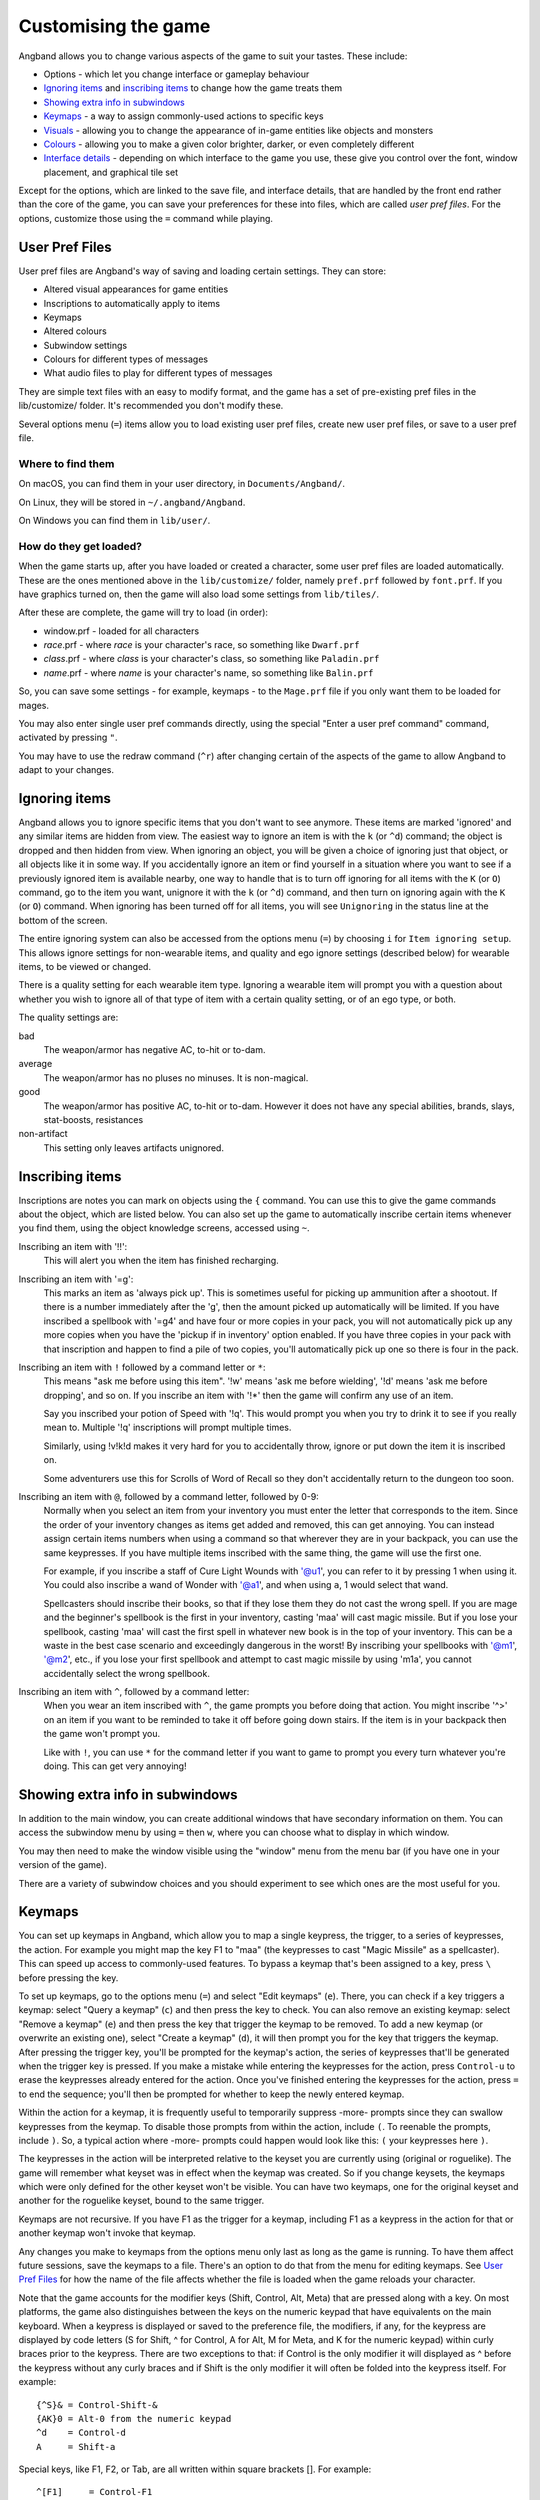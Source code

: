 ====================
Customising the game
====================

Angband allows you to change various aspects of the game to suit your tastes.  These include:

* Options - which let you change interface or gameplay behaviour
* `Ignoring items`_ and `inscribing items`_ to change how the game treats them
* `Showing extra info in subwindows`_
* `Keymaps`_ - a way to assign commonly-used actions to specific keys
* `Visuals`_ - allowing you to change the appearance of in-game entities like objects and monsters
* `Colours`_ - allowing you to make a given color brighter, darker, or even completely different
* `Interface details`_ - depending on which interface to the game you use, these give you control over the font, window placement, and graphical tile set

Except for the options, which are linked to the save file, and interface
details, that are handled by the front end rather than the core of the game,
you can save your preferences for these into files, which are called
`user pref files`.  For the options, customize those using the ``=`` command
while playing.


User Pref Files
===============

User pref files are Angband's way of saving and loading certain settings.  They can store:

* Altered visual appearances for game entities
* Inscriptions to automatically apply to items
* Keymaps
* Altered colours
* Subwindow settings
* Colours for different types of messages
* What audio files to play for different types of messages

They are simple text files with an easy to modify format, and the game has a set of pre-existing pref files in the lib/customize/ folder.  It's recommended you don't modify these.

Several options menu (``=``) items allow you to load existing user pref files, create new user pref files, or save to a user pref file.

Where to find them
~~~~~~~~~~~~~~~~~~

On macOS, you can find them in your user directory, in ``Documents/Angband/``.

On Linux, they will be stored in ``~/.angband/Angband``.

On Windows you can find them in ``lib/user/``.

How do they get loaded?
~~~~~~~~~~~~~~~~~~~~~~~

When the game starts up, after you have loaded or created a character, some user pref files are loaded automatically.  These are the ones mentioned above in the ``lib/customize/`` folder, namely ``pref.prf`` followed by ``font.prf``.  If you have graphics turned on, then the game will also load some settings from ``lib/tiles/``.

After these are complete, the game will try to load (in order):

* window.prf - loaded for all characters
* *race*.prf - where *race* is your character's race, so something like ``Dwarf.prf``
* *class*.prf - where *class* is your character's class, so something like ``Paladin.prf``
* *name*.prf - where *name* is your character's name, so something like ``Balin.prf``

So, you can save some settings - for example, keymaps - to the ``Mage.prf`` file if you only want them to be loaded for mages.

You may also enter single user pref commands directly, using the special "Enter a user pref command" command, activated by pressing ``"``.

You may have to use the redraw command (``^r``) after changing certain of the aspects of the game to allow Angband to adapt to your changes.


Ignoring items
==============

Angband allows you to ignore specific items that you don't want to see anymore. These items are marked 'ignored' and any similar items are hidden from view. The easiest way to ignore an item is with the ``k`` (or ``^d``) command; the object is dropped and then hidden from view.  When ignoring an object, you will be given a choice of ignoring just that object, or all objects like it in some way. If you accidentally ignore an item or find yourself in a situation where you want to see if a previously ignored item is available nearby, one way to handle that is to turn off ignoring for all items with the ``K`` (or ``O``) command, go to the item you want, unignore it with the ``k`` (or ``^d``) command, and then turn on ignoring again with the ``K`` (or ``O``) command. When ignoring has been turned off for all items, you will see ``Unignoring`` in the status line at the bottom of the screen.

The entire ignoring system can also be accessed from the options menu (``=``) by choosing ``i`` for ``Item ignoring setup``.  This allows ignore settings for non-wearable items, and quality and ego ignore settings (described below) for wearable items, to be viewed or changed.

There is a quality setting for each wearable item type. Ignoring a wearable item will prompt you with a question about whether you wish to ignore all of that type of item with a certain quality setting, or of an ego type, or both.

The quality settings are:

bad
  The weapon/armor has negative AC, to-hit or to-dam.

average
  The weapon/armor has no pluses no minuses.  It is non-magical.

good
  The weapon/armor has positive AC, to-hit or to-dam. However it does not
  have any special abilities, brands, slays, stat-boosts, resistances

non-artifact
  This setting only leaves artifacts unignored.


Inscribing items
================

Inscriptions are notes you can mark on objects using the ``{`` command.  You can use this to give the game commands about the object, which are listed below. You can also set up the game to automatically inscribe certain items whenever you find them, using the object knowledge screens, accessed using ``~``.

Inscribing an item with '!!':
	This will alert you when the item has finished recharging.

Inscribing an item with '=g':
	This marks an item as 'always pick up'.  This is sometimes useful for
	picking up ammunition after a shootout.  If there is a number
	immediately after the 'g', then the amount picked up automatically
	will be limited.  If you have inscribed a spellbook with '=g4' and have
	four or more copies in your pack, you will not automatically pick up
	any more copies when you have the 'pickup if in inventory' option
	enabled.  If you have three copies in your pack with that inscription
	and happen to find a pile of two copies, you'll automatically pick up
	one so there is four in the pack.

Inscribing an item with ``!`` followed by a command letter or ``*``:
	This means "ask me before using this item".  '!w' means 'ask me before
	wielding', '!d' means 'ask me before dropping', and so on.  If you
	inscribe an item with '!*' then the game will confirm any use of an
	item.

	Say you inscribed your potion of Speed with '!q'.  This would prompt
	you when you try to drink it to see if you really mean to.  Multiple
	'!q' inscriptions will prompt multiple times.

	Similarly, using !v!k!d makes it very hard for you to accidentally
	throw, ignore or put down the item it is inscribed on.

	Some adventurers use this for Scrolls of Word of Recall so they don't
	accidentally return to the dungeon too soon.

Inscribing an item with ``@``, followed by a command letter, followed by 0-9:
	Normally when you select an item from your inventory you must enter the
	letter that corresponds to the item. Since the order of your inventory
	changes as items get added and removed, this can get annoying.  You
	can instead assign certain items numbers when using a command so that
	wherever they are in your backpack, you can use the same keypresses.
	If you have multiple items inscribed with the same thing, the game will
	use the first one.

	For example, if you inscribe a staff of Cure Light Wounds with '@u1',
	you can refer to it by pressing 1 when ``u``\sing it.  You could also
	inscribe a wand of Wonder with '@a1', and when using ``a``\, 1 would select
	that wand.

	Spellcasters should inscribe their books, so that if they lose them they
	do not cast the wrong spell.  If you are mage and the beginner's
	spellbook is the first in your inventory, casting 'maa' will cast magic
	missile. But if you lose your spellbook, casting 'maa' will cast the
	first spell in whatever new book is in the top of your inventory. This
	can be a waste in the best case scenario and exceedingly dangerous in
	the worst! By inscribing your spellbooks with '@m1', '@m2', etc., if
	you lose your first spellbook and attempt to cast magic missile by
	using 'm1a', you cannot accidentally select the wrong spellbook.

Inscribing an item with ``^``, followed by a command letter:
	When you wear an item inscribed with ``^``, the game prompts you before
	doing that action.  You might inscribe '^>' on an item if you want to
	be reminded to take it off before going down stairs.  If the item is in
	your backpack then the game won't prompt you.

	Like with ``!``, you can use ``*`` for the command letter if you want to
	game to prompt you every turn whatever you're doing.  This can get
	very annoying!


Showing extra info in subwindows
================================

In addition to the main window, you can create additional windows that have secondary information on them. You can access the subwindow menu by using ``=`` then ``w``, where you can choose what to display in which window.

You may then need to make the window visible using the "window" menu from the menu bar (if you have one in your version of the game).

There are a variety of subwindow choices and you should experiment to see which ones are the most useful for you.


Keymaps
=======

You can set up keymaps in Angband, which allow you to map a single keypress, the trigger, to a series of keypresses, the action.  For example you might map the key F1 to "maa" (the keypresses to cast "Magic Missile" as a spellcaster).  This can speed up access to commonly-used features.  To bypass a keymap that's been assigned to a key, press ``\`` before pressing the key.

To set up keymaps, go to the options menu (``=``) and select "Edit keymaps" (``e``).  There, you can check if a key triggers a keymap:  select "Query a keymap" (``c``) and then press the key to check.  You can also remove an existing keymap:  select "Remove a keymap" (``e``) and then press the key that trigger the keymap to be removed.  To add a new keymap (or overwrite an existing one), select "Create a keymap" (``d``), it will then prompt you for the key that triggers the keymap.  After pressing the trigger key, you'll be prompted for the keymap's action, the series of keypresses that'll be generated when the trigger key is pressed.  If you make a mistake while entering the keypresses for the action, press ``Control-u`` to erase the keypresses already entered for the action.  Once you've finished entering the keypresses for the action, press ``=`` to end the sequence; you'll then be prompted for whether to keep the newly entered keymap.

Within the action for a keymap, it is frequently useful to temporarily suppress -more- prompts since they can swallow keypresses from the keymap.  To disable those prompts from within the action, include ``(``.  To reenable the prompts, include ``)``.  So, a typical action where -more- prompts could happen would look like this: ``(`` your keypresses here ``)``.

The keypresses in the action will be interpreted relative to the keyset you are currently using (original or roguelike).  The game will remember what keyset was in effect when the keymap was created.  So if you change keysets, the keymaps which were only defined for the other keyset won't be visible.  You can have two keymaps, one for the original keyset and another for the roguelike keyset, bound to the same trigger.

Keymaps are not recursive.  If you have F1 as the trigger for a keymap, including F1 as a keypress in the action for that or another keymap won't invoke that keymap.

Any changes you make to keymaps from the options menu only last as long as the game is running.  To have them affect future sessions, save the keymaps to a file.  There's an option to do that from the menu for editing keymaps.  See `User Pref Files`_ for how the name of the file affects whether the file is loaded when the game reloads your character.

Note that the game accounts for the modifier keys (Shift, Control, Alt, Meta) that are pressed along with a key.  On most platforms, the game also distinguishes between the keys on the numeric keypad that have equivalents on the main keyboard.  When a keypress is displayed or saved to the preference file, the modifiers, if any, for the keypress are displayed by code letters (S for Shift, ^ for Control, A for Alt, M for Meta, and K for the numeric keypad) within curly braces prior to the keypress.  There are two exceptions to that:  if Control is the only modifier it will displayed as ^ before the keypress without any curly braces and if Shift is the only modifier it will often be folded into the keypress itself.  For example::

	{^S}& = Control-Shift-&
	{AK}0 = Alt-0 from the numeric keypad
	^d    = Control-d
	A     = Shift-a

Special keys, like F1, F2, or Tab, are all written within square brackets [].
For example::

	^[F1]     = Control-F1
	{^S}[Tab] = Control-Shift-Tab

Special keys include [Escape].

You may find it easier to edit the preference files directly to change a keymap.  Keymaps are written in pref files as::

	keymap-act:<action>
	keymap-input:<type>:<trigger>

The action must always come first,  ```<type>``` means 'keyset type', which is either 0 for the original keyset or 1 for the roguelike keyset.  For example::

	keymap-act:maa
	keymap-input:0:[F1]

An action can have more than one trigger bound to it by having more than
one keymap-input line after it and before the next keymap-act line.  One
reason to do that would be to have the keymap work with either keyset.  For
example::

	keymap-act:maa
	keymap-input:0:[F1]
	keymap-input:1:[F1]

Angband uses a few built-in keymaps.  These are for the movement keys (they are mapped to ``;`` plus the number, e.g. ``5`` -> ``;5``), amongst others.  You can see the full list in pref.prf, but they shouldn't impact you in any way.


Colours
=======

The "Interact with colors" options submenu (``=``, then ``c``) allows you to change how different colours are displayed.  Depending on what kind of computer you have, this may or may not have any effect.

The interface is quite clunky.  You can move through the colours using ``n`` for 'next colour' and ``N`` for 'previous colour'.  Then upper and lower case ``r``, ``g`` and ``b`` will let you tweak the color.  You can then save the results to user pref file.


Visuals
=======

You can change how various in-game entities are displayed using the visuals editor.  This editor is part of the knowledge menus (``~``).  When you are looking at a particular entity - for example, a monster - if you can edit its visuals, that will be mentioned in the prompt at the bottom of the screen.

If you are in graphics mode, you will be able to select a new tile for the entity.  If you are not, you will only be able to change its colours.

Once you have made edits, you can save them from the options menu (``=``).  Press ``v`` for 'save visuals' and choose what you want to save.


Interface details
=================

Some aspects of how the game is presented, notably the font, window placement
and graphical tile set, are controlled by the front end, rather than the core
of the game itself.  Each front end has its own mechanism for setting those
details and recording them between game sessions.  Below are brief descriptions
for what you can configure with the standard `Windows`_, `X11`_, `SDL`_,
`SDL2`_ and `Mac`_ front ends.

Windows
~~~~~~~

With the Windows front end, the game, by default, displays several of the
the subwindows and uses David Gervais's graphical tiles to display the map.
You can close a subwindow with the standard close control on the window's
upper right corner.  Closing the main window with the standard control causes
the game to save its current state and then exit.  You can reopen or also
close a subwindow via the "Visibility" menu, the first entry in the "Window"
menu for the main window.  To move a window, use the standard procedure:
position the mouse pointer on the window's title bar and then click and drag
the mouse to change the window's position.  Click and drag on the edges or
corners of a window to change its size.  To select the font for a window, use
the "Font" menu, the second entry in the "Window" menu for the main window.

The "Term Options" entry in the "Window" menu for the main window is a shortcut
to access the core game's method for selecting the contents of the subwindows.
You can read more about that in `Showing extra info in subwindows`_.  The
"Reset Layout" will rearrange the windows to conform with the current size and
will have a similar result to what you would get from restarting the Windows
interface without a preset configuration.

The "Bizarre Display" entry in the "Window" menu allows to toggle on or off
an alternate text display algorithm for each window.  That was added for
compatibility with Windows Vista and later.  The default setting, on, should
likely be used, unless text display is garbled on your system and the off
setting allows text to be displayed properly.

The "Increase Tile Width" and "Decrease Tile Width" options in the "Window",
let you increment or decrement, by one pixel, the width of the columns in a
window.  The "Increase Tile Height" and "Decrease Tile Height" options are
similar but work with the height of the rows.  For the primary window, you
could use the "Term 0 Font Tile Size" entry as an alternative to those to set
the width of the columns and height of the rows to certain combinations or to
match the width and height of the font, which is the default.  When the
"Enable Nice Graphics" option is on (it's in the "Options" menu for the main
window), the "Increase Tile Width", "Decrease Tile Width",
"Increase Tile Height", "Decrease Tile Height", and "Term 0 Font Tile Size"
entries will have no effect since the column width and row height are set
automatically when that option is on.

To change whether graphical tiles are used, use the "Graphics" menu, the first
entry in the "Options" menu for the main window.  The "None" option in the
"Graphics" menu will disable graphical tiles and use text for the map.  The
next section section in that menu allows you to select one of the graphical
tile sets.  Turning on the "Enable Nice Graphics" option in the "Graphics"
menu is a shortcut for automatically setting sizes to get a reasonable-looking
result.  When that is turned on or is already on and the tile set is changed,
the width of the columns ("tile width"), height of the rows ("tile height")
and the number of rows and columns used to display a tile (the
"Tile Multiplier") will be adjusted to work well with the current font size and
the native size of the graphical tiles.  You can manually adjust the number of
rows and columns used for displaying a tile with the "Tile Multiplier" entry
in the "Graphics" menu.  Since typical fonts are often twice as tall as wide,
multipliers where the first value, for the width, is twice the second, often
x work better with the tiles that are natively square (the original ones,
Adam Bolt's, David Gervais's, and the two versions of Shockbolt's tiles).
Nomad's tiles are 8 x 16 and so usually work best with multipliers that use the
same value for both dimensions.

When you leave the game, the current settings for the Windows interface are
saved as ``angband.INI`` in the directory that holds the executable.  Those
settings will be automatically reloaded the next time you start the Windows
interface.

X11
~~~

With the X11 front end, the number of windows opened is set by the '-n' option
on the command line, i.e. running ``./angband -mx11 -- -n4`` will open the
main window and subwindows one through three if the executable is in the
current working directory.  To control the font, placement, and size used for
each of the windows, set environment variables before running Angband.  Those
environment variables for window 'z' where 'z' is an integer between 0 (the
main window) and 7 are:

* ANGBAND_X11_FONT_z holds the name of the font to use for the window
* ANGBAND_X11_AT_X_z holds the horizontal coordinate (zero is leftmost) for the upper left corner of the window
* ANGBAND_X11_AT_Y_z holds the vertical coordinate (zero is topmost) for the upper left corner of the window
* ANGBAND_X11_COLS_z holds the number of columns to display in the window
* ANGBAND_X11_ROWS_z holds the number of rows to display in the window

SDL
~~~

With the SDL front end, the main window and any subwindows are displayed within
the application's rectangular window.  At the top of the application's window
is a status line.  Within that status line, items highlighted in yellow are
buttons that can be pressed to initiate an action.  From left to right they are:

* The application's version number - pressing it displays an information dialog about the application
* The currently selected terminal - pressing it brings up a menu for selecting the current terminal; you can also make a terminal the current one by clicking on the terminal's title bar if it is visible
* Whether or not the current terminal is visible - pressing it for any terminal that is not the main window will allow you to show or hide that terminal
* The font for the current terminal - pressing it brings up a menu to choose the font for the terminal
* Options - brings up a dialog for selecting global options including those for the graphical tile set used and whether fullscreen mode is enabled
* Quit - to save the game and exit

To move a terminal window, click on its title bar and then drag the mouse.
To resize a terminal window, position the mouse pointer over the lower right
corner.  That should cause a blue square to appear, then click and drag to
resize the terminal.

To change the graphical tile set used when displaying the game's map, press
the Options button in the status bar.  Then, in the dialog that appears, press
one of the red buttons that appear to the right of the label,
"Available Graphics:".  The last of those buttons, labeled "None", selects
text as the method for displaying the map.  Your choice for the graphical tile
set does not take effect until you press the red button labeled "OK" at the
bottom of the dialog.

When you leave the game, the current settings for the SDL interface are saved
as ``sdlinit.txt`` in the same directory as is used for preference files, see
`User Pref Files`_ for details.  Those settings will be automatically reloaded
the next time you start the SDL interface.

SDL2
~~~~

With the SDL2 front end, the application has one window that can contain the
main window and any of the subwindows.  The application may also have up to
three additional windows which can contain any of the subwindows.  A subwindow
may not appear in more than of those application windows.  Unused portions of
an application window are tiled with repetitions of the game's logo.

Each of the application windows has a menu bar along the top.  The "Menu"
entry at the left end of the menu bar has the main menu for controlling
aspects of the SDL2 interface.

Next to "Menu", are a series of one letter labels that act as toggles for the
terminal windows shown in the application window.  Click on one to toggle it
between on (drawn in white) and off (drawn in gray).  It is not possible to
toggle off the main window shown in the primary application window.

At the end of the menu bar are two toggle buttons labeled "Size" and "Move".
Each will be gray if disabled or white if enabled.  Clicking on "Size" when
it is disabled will enable it, disable "Move", turn off input to the game's
core, and cause clicks and drags within the displayed subwindows to change
the sizes for those subwindows.  Clicking on "Move" when it is disabled will
enable it, disable "Size", turn off input to the game's core, and cause clicks
and drags within the displayed subwindows to change the positions for those
subwindows.  Disable both "Move" and "Size", by clicking on one if it is
enabled, to restore passing input to the game's core.

Within "Menu", the first entries control properties for each of the displayed
terminal windows within that application window.  For the main window, you
can set the font, graphical tile set, whether the window is shown with borders
or not, and whether or not the window will be shown on top of the other windows.
For subwindows, you can set the font, the purpose (which is a shortcut for
enabling the subwindow content as described in
`Showing extra info in subwindows`_), the opaqueness ("alpha") of the window,
whether the window is shown with borders or not, and whether or not the window
will be shown on top of the other windows.

Below the entries for the contained terminal windows, is an entry,
"Fullscreen" for toggling fullscreen mode for that application window.  That
entry will display a rectangle at the end of the entry when fullscreen mode
is on.  That rectangle will be absent when fullscreen mode is off.

In the primary application window which contains the main window, there is an
entry, "Send Keypad Modifier", after that for whether key strokes from the
numeric keypad will be sent to the game with the keypad modifier set.  That
entry will be gray when the modifier is not send and will be white when the
modifier is sent.  Sending the modifier allows some predefined keymaps to work,
for instance shift with 8 from the numeric keypad to run north, at the cost of
compatibility issues with some keyboard layouts that differ from the standard
English keyboard layout for which normal keys have equivalents on the numeric
keypad.  https://github.com/angband/angband/issues/4522 has an example of the
problems that can be avoided by not sending the keypad modifier.

Below "Send Keypad Modifier" in the primary application window's "Menu" is
"Menu Shortcuts...".  That allows you to set a keystroke to transfer control
to a window's menu.  By default, no such keystrokes are defined.  That avoids
potential conflicts with any keymaps you may have.  While in the menus,
keystrokes can be used for navigation.  The in-game horizontal and vertical
movement keys will work to move between controls as will Tab (to go to the
"next" control) and Shift-Tab (to go to the previous control).  Enter will
activate a menu item if it can be activated.  Trying to descend further into
the menus with the in-game movement keys will also activate if a menu item if
it is as deep as you can go.  Below "Menu Shortcuts..." is "Windows":  use
that to bring up one of the additional application windows.

The final two entries in "Menu" are "About" for displaying an information
dialog about the game and "Quit" to save the game and exit.

When you leave the game, the current settings for the SDL interface are saved
as ``sdl2init.txt`` in the same directory as is used for preference files, see
`User Pref Files`_ for details.  Those settings will be automatically reloaded
the next time you start the SDL2 interface.

Mac
~~~

With the Mac-specific front end, you can use Apple's standard mechanisms to
control window placement:  click and drag on a window's title bar to move it,
click and drag on a window's edge or corner to change the window's dimensions,
and click the red button at the top left corner of a subwindow to close it.
To reopen a subwindow that you closed, use the Window menu from the Mac's
menu bar while the game is the active application and select the entry near the
bottom of that menu that corresponds to the subwindow you want to see.  For a
subwindow's entry to be enabled in the Window menu, that subwindow must be
configured to display at least one category of information:  see
`Showing extra info in subwindows`_ for details.

To change the font for a window, click on the window's title bar and select
"Edit Font" from the Settings menu in the Mac's menu bar.  That will open a
dialog which displays the family, typeface and size for the current font.
Changing the selection for any of those will change the font in the window.

Whether the game's map is displayed as text or as graphical tiles can be set
by selecting Settings from the Mac's menu bar while the game is the active
application and then choosing from one of the entries in the Graphics option.
Choosing "Classic ASCII" will display the map as text.  Any of the other options
will use some form of graphical tiles to display the map.  If you wish to
adjust how graphical tiles are scaled to match up with the currently selected
font in the main window, use the 'Tile Size' menu in the Settings menu.  The
100% entry in the 'Tile Size' menu will cause a tile to be displayed as
close as possible to its native resolution.  The 200% entry will cause a
tile to be displayed as close as possible to twice the tile's native width and
height.

When you leave the game, the current Mac-specific settings are saved and will
be automatically reloaded when you restart.  The settings are stored in
``Library/Preferences/org.rephial.angband.plist`` within your user directory.
If you suspect those settings have been corrupted in some way or would like to
start again from the default settings, quit the game if it is running, open a
Terminal window (i.e. select 'Go->Utilities->Terminal' from the Finder's
menus), and, in that Terminal window, run this::

	defaults delete org.rephial.angband

to clear the contents of the preferences file and any cached preferences that
may be retained in memory.
